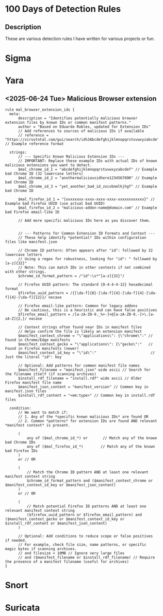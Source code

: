 * 100 Days of Detection Rules
** Description
These are various detection rules I have written for various projects or fun.
* Sigma
* Yara
** <2025-06-24 Tue> Malicious Browser extension
#+begin_src yara
rule mal_browser_extension_ids {
  meta:
      description = "Identifies potentially malicious browser extension files by known IDs or common manifest patterns."
      author = "Based on Eduardo Robles, updated for Extension IDs"
      // Add references to sources of malicious IDs if available
      // reference = "https://virustotal.com/gui/search/id%3Abcdefghijklmnopqrstuvwxyzabcde" // Example reference format

  strings:
      // --- Specific Known Malicious Extension IDs ---
      // IMPORTANT: Replace these example IDs with actual IDs of known malicious extensions you want to detect.
      $mal_chrome_id_1 = "abcdefghijklmnopqrstuvwxyzabcdef" // Example bad Chrome ID (32 lowercase letters)
      $mal_chrome_id_2 = "anothermaliciousidhere1234567890" // Example bad Chrome ID
      $mal_chrome_id_3 = "yet_another_bad_id_zxcvbnmlkjhgf" // Example bad Chrome ID

      $mal_firefox_id_1 = "{xxxxxxxx-xxxx-xxxx-xxxx-xxxxxxxxxxxx}" // Example bad Firefox UUID (use actual bad UUID)
      $mal_firefox_id_2 = "malicious-addon-name@domain.com" // Example bad Firefox email-like ID

      // Add more specific malicious IDs here as you discover them.


      // --- Patterns for Common Extension ID Formats and Context ---
      // These help identify *potential* IDs within configuration files like manifest.json

      // Chrome ID pattern: Often appears after "id": followed by 32 lowercase letters
      // Using a regex for robustness, looking for "id": " followed by [a-z]{32}"
      // Note: This can match IDs in other contexts if not combined with other strings.
      $chrome_id_format_pattern = /"id":\s*"[a-z]{32}"/

      // Firefox UUID pattern: The standard {8-4-4-4-12} hexadecimal format
      $firefox_uuid_pattern = /{[\da-f]{8}-[\da-f]{4}-[\da-f]{4}-[\da-f]{4}-[\da-f]{12}}/ nocase

      // Firefox email-like pattern: Common for legacy addons
      // Be cautious, this is a heuristic and can have false positives
      $firefox_email_pattern = /[a-zA-Z0-9._%+-]+@[a-zA-Z0-9.-]+\.[a-zA-Z]{2,}/ nocase

      // Context strings often found near IDs in manifest files
      // Helps confirm the file is likely an extension manifest
      $manifest_context_chrome = "\"applications\": {\"chrome\":" // Found in Chrome/Edge manifests
      $manifest_context_gecko = "\"applications\": {\"gecko\":"   // Found in Firefox manifests (newer)
      $manifest_context_id_key = "\"id\":"                         // Just the literal "id": key

      // Optional: Add patterns for common manifest file names
      $manifest_filename = "manifest.json" wide ascii // Search for the filename itself (if scanning archives)
      $install_rdf_filename = "install.rdf" wide ascii // Older Firefox manifest file name
      $manifest_json_content = "manifest_version" // Common key in manifest.json files
      $install_rdf_content = "<em:type>" // Common key in install.rdf files

  condition:
      // We want to match if:
      // 1. Any of the *specific known malicious IDs* are found OR
      // 2. Common *patterns* for extension IDs are found AND relevant *manifest context* is present.

      (
          any of ($mal_chrome_id_*) or       // Match any of the known bad Chrome IDs
          any of ($mal_firefox_id_*)        // Match any of the known bad Firefox IDs
      )
      or // OR

      (
          // Match the Chrome ID pattern AND at least one relevant manifest context string
          $chrome_id_format_pattern and ($manifest_context_chrome or $manifest_context_id_key or $manifest_json_content)
      )
      or // OR

      (
          // Match potential Firefox ID patterns AND at least one relevant manifest context string
          ($firefox_uuid_pattern or $firefox_email_pattern) and ($manifest_context_gecko or $manifest_context_id_key or $install_rdf_content or $manifest_json_content)
      )

      // Optional: Add conditions to reduce scope or false positives if needed.
      // For example, check file size, name patterns, or specific magic bytes if scanning archives.
      // and filesize < 10MB // Ignore very large files
      // and ($manifest_filename or $install_rdf_filename) // Require the presence of a manifest filename (useful for archives)
}
#+end_src
* Snort
* Suricata
